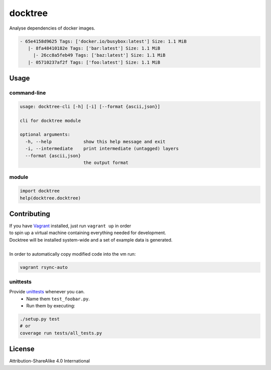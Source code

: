 docktree
========

.. image:: https://www.quantifiedcode.com/api/v1/project/32fe64b69f144531a2ed7c908aca46a8/badge.svg
  :target: https://www.quantifiedcode.com/app/project/32fe64b69f144531a2ed7c908aca46a8
  :alt: Code issues

.. image:: https://landscape.io/github/jneureuther/docktree/develop/landscape.svg?style=flat
    :target: https://landscape.io/github/jneureuther/docktree/develop
    :alt: Code Health

.. image:: https://codecov.io/github/jneureuther/docktree/coverage.svg?branch=develop
    :target: https://codecov.io/github/jneureuther/docktree?branch=develop

.. image:: https://travis-ci.org/jneureuther/docktree.svg?branch=develop
    :target: https://travis-ci.org/jneureuther/docktree

Analyse dependencies of docker images.

.. code::

  - 65e4158d9625 Tags: ['docker.io/busybox:latest'] Size: 1.1 MiB
     |- 8fa48410182e Tags: ['bar:latest'] Size: 1.1 MiB
       |- 26cc8a5feb49 Tags: ['baz:latest'] Size: 1.1 MiB
     |- 05710237af2f Tags: ['foo:latest'] Size: 1.1 MiB

Usage
-----

command-line
~~~~~~~~~~~~

.. code:: bash

  usage: docktree-cli [-h] [-i] [--format {ascii,json}]

  cli for docktree module

  optional arguments:
    -h, --help            show this help message and exit
    -i, --intermediate    print intermediate (untagged) layers
    --format {ascii,json}
                          the output format

module
~~~~~~

.. code:: python

  import docktree
  help(docktree.docktree)

Contributing
------------

| If you have Vagrant_ installed, just run ``vagrant up`` in order
| to spin up a virtual machine containing everything needed for development.
| Docktree will be installed system-wide and a set of example data is generated.
|
| In order to automatically copy modified code into the vm run:

.. code:: bash

  vagrant rsync-auto

.. _Vagrant: https://www.vagrantup.com/

unittests
~~~~~~~~~

Provide unittests_ whenever you can.
 - Name them ``test_foobar.py``.
 - Run them by executing:

.. _unittests: tests/

.. code:: bash

  ./setup.py test
  # or
  coverage run tests/all_tests.py

License
-------

Attribution-ShareAlike 4.0 International
